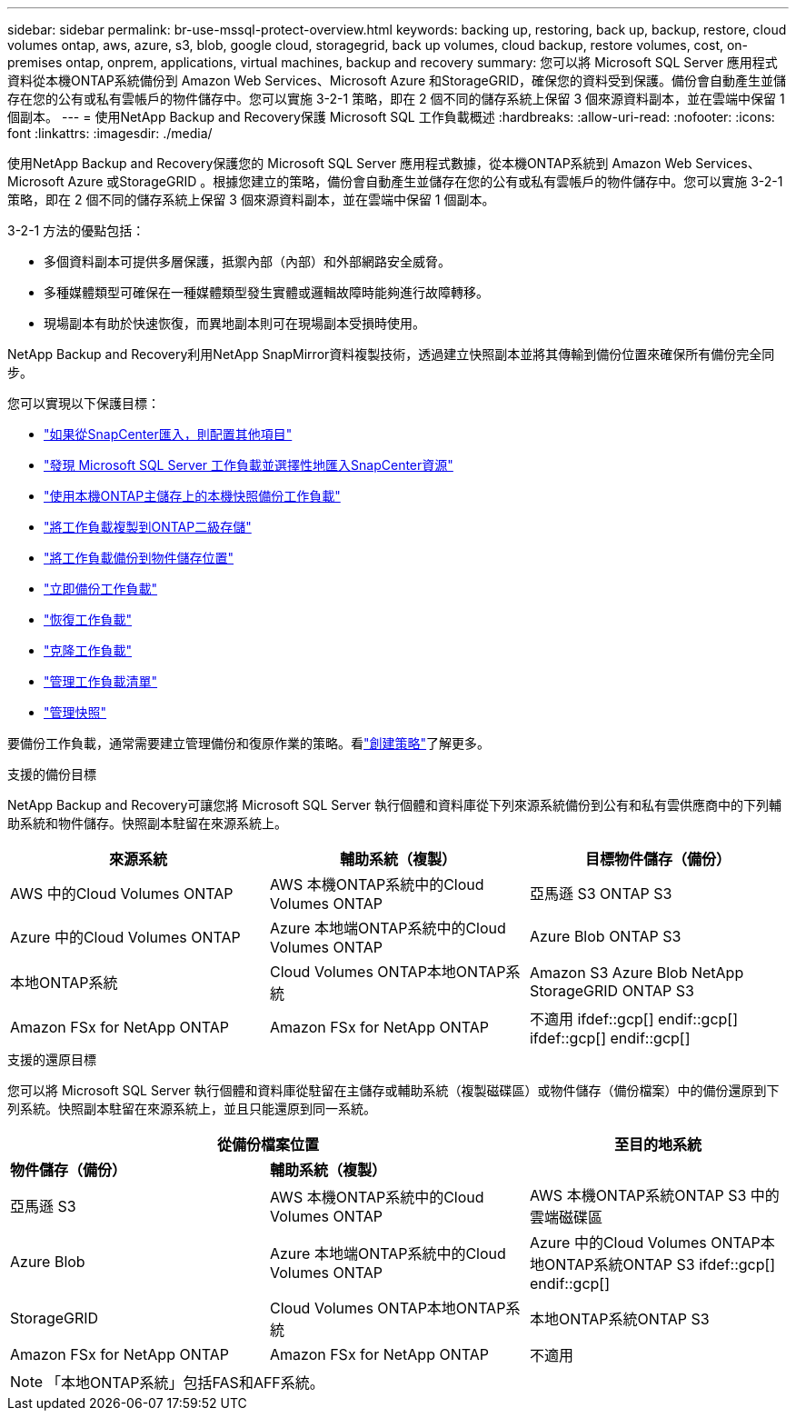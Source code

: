 ---
sidebar: sidebar 
permalink: br-use-mssql-protect-overview.html 
keywords: backing up, restoring, back up, backup, restore, cloud volumes ontap, aws, azure, s3, blob, google cloud, storagegrid, back up volumes, cloud backup, restore volumes, cost, on-premises ontap, onprem, applications, virtual machines, backup and recovery 
summary: 您可以將 Microsoft SQL Server 應用程式資料從本機ONTAP系統備份到 Amazon Web Services、Microsoft Azure 和StorageGRID，確保您的資料受到保護。備份會自動產生並儲存在您的公有或私有雲帳戶的物件儲存中。您可以實施 3-2-1 策略，即在 2 個不同的儲存系統上保留 3 個來源資料副本，並在雲端中保留 1 個副本。 
---
= 使用NetApp Backup and Recovery保護 Microsoft SQL 工作負載概述
:hardbreaks:
:allow-uri-read: 
:nofooter: 
:icons: font
:linkattrs: 
:imagesdir: ./media/


[role="lead"]
使用NetApp Backup and Recovery保護您的 Microsoft SQL Server 應用程式數據，從本機ONTAP系統到 Amazon Web Services、Microsoft Azure 或StorageGRID 。根據您建立的策略，備份會自動產生並儲存在您的公有或私有雲帳戶的物件儲存中。您可以實施 3-2-1 策略，即在 2 個不同的儲存系統上保留 3 個來源資料副本，並在雲端中保留 1 個副本。

3-2-1 方法的優點包括：

* 多個資料副本可提供多層保護，抵禦內部（內部）和外部網路安全威脅。
* 多種媒體類型可確保在一種媒體類型發生實體或邏輯故障時能夠進行故障轉移。
* 現場副本有助於快速恢復，而異地副本則可在現場副本受損時使用。


NetApp Backup and Recovery利用NetApp SnapMirror資料複製技術，透過建立快照副本並將其傳輸到備份位置來確保所有備份完全同步。

您可以實現以下保護目標：

* link:concept-start-prereq-snapcenter-import.html["如果從SnapCenter匯入，則配置其他項目"]
* link:br-start-discover.html["發現 Microsoft SQL Server 工作負載並選擇性地匯入SnapCenter資源"]
* link:br-use-mssql-backup.html["使用本機ONTAP主儲存上的本機快照備份工作負載"]
* link:br-use-mssql-backup.html["將工作負載複製到ONTAP二級存儲"]
* link:br-use-mssql-backup.html["將工作負載備份到物件儲存位置"]
* link:br-use-mssql-backup.html["立即備份工作負載"]
* link:br-use-mssql-restore-overview.html["恢復工作負載"]
* link:br-use-mssql-clone.html["克隆工作負載"]
* link:br-use-manage-inventory.html["管理工作負載清單"]
* link:br-use-manage-snapshots.html["管理快照"]


要備份工作負載，通常需要建立管理備份和復原作業的策略。看link:br-use-policies-create.html["創建策略"]了解更多。

.支援的備份目標
NetApp Backup and Recovery可讓您將 Microsoft SQL Server 執行個體和資料庫從下列來源系統備份到公有和私有雲供應商中的下列輔助系統和物件儲存。快照副本駐留在來源系統上。

[cols="33,33,33"]
|===
| 來源系統 | 輔助系統（複製） | 目標物件儲存（備份） 


| AWS 中的Cloud Volumes ONTAP | AWS 本機ONTAP系統中的Cloud Volumes ONTAP | 亞馬遜 S3 ONTAP S3 


| Azure 中的Cloud Volumes ONTAP | Azure 本地端ONTAP系統中的Cloud Volumes ONTAP | Azure Blob ONTAP S3 


| 本地ONTAP系統 | Cloud Volumes ONTAP本地ONTAP系統 | Amazon S3 Azure Blob NetApp StorageGRID ONTAP S3 


| Amazon FSx for NetApp ONTAP | Amazon FSx for NetApp ONTAP | 不適用 ifdef::gcp[] endif::gcp[] ifdef::gcp[] endif::gcp[] 
|===
.支援的還原目標
您可以將 Microsoft SQL Server 執行個體和資料庫從駐留在主儲存或輔助系統（複製磁碟區）或物件儲存（備份檔案）中的備份還原到下列系統。快照副本駐留在來源系統上，並且只能還原到同一系統。

[cols="33,33,33"]
|===
2+| 從備份檔案位置 | 至目的地系統 


| *物件儲存（備份）* | *輔助系統（複製）* |  


| 亞馬遜 S3 | AWS 本機ONTAP系統中的Cloud Volumes ONTAP | AWS 本機ONTAP系統ONTAP S3 中的雲端磁碟區 


| Azure Blob | Azure 本地端ONTAP系統中的Cloud Volumes ONTAP | Azure 中的Cloud Volumes ONTAP本地ONTAP系統ONTAP S3 ifdef::gcp[] endif::gcp[] 


| StorageGRID | Cloud Volumes ONTAP本地ONTAP系統 | 本地ONTAP系統ONTAP S3 


| Amazon FSx for NetApp ONTAP | Amazon FSx for NetApp ONTAP | 不適用 
|===

NOTE: 「本地ONTAP系統」包括FAS和AFF系統。

